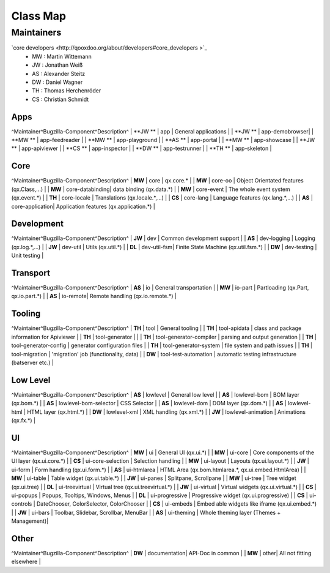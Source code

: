 Class Map
*********

Maintainers
============
`core developers <http://qooxdoo.org/about/developers#core_developers >`_
  * MW : Martin Wittemann
  * JW : Jonathan Weiß
  * AS : Alexander Steitz
  * DW : Daniel Wagner
  * TH : Thomas Herchenröder
  * CS : Christian Schmidt

Apps
----
^Maintainer^Bugzilla-Component^Description^
| **JW **  |         app					  | General applications |
| **JW **  |         app-demobrowser|
| **MW **  |         app-feedreader |
| **MW **  |         app-playground |
| **AS **  |         app-portal     |
| **MW **  |         app-showcase   |
| **JW **  |         app-apiviewer  |
| **CS **  |         app-inspector  |
| **DW **  |         app-testrunner |
| **TH **  |         app-skeleton   |

Core
----
^Maintainer^Bugzilla-Component^Description^
| **MW**   |        core            | qx.core.* |
| **MW**   |        core-oo         | Object Orientated features (qx.Class,...) |
| **MW**   |        core-databinding| data binding (qx.data.*) |
| **MW**   |        core-event      | The whole event system (qx.event.*) |
| **TH**   |        core-locale     | Translations (qx.locale.*,...) |
| **CS**   |        core-lang       | Language features (qx.lang.*,...) |
| **AS**   |        core-application| Application features (qx.application.*) |

Development
-----------
^Maintainer^Bugzilla-Component^Description^
| **JW**  |         dev         | Common development support |
| **AS**  |         dev-logging | Logging (qx.log.*,...) |
| **JW**  |         dev-util    | Utils (qx.util.*) |
| **DL**  |         dev-util-fsm| Finite State Machine (qx.util.fsm.*) |
| **DW**  |         dev-testing | Unit testing |

Transport
---------
^Maintainer^Bugzilla-Component^Description^
| **AS**  |         io       | General transportation |
| **MW**  |         io-part  | Partloading (qx.Part, qx.io.part.*) |
| **AS**  |         io-remote| Remote handling (qx.io.remote.*) |

Tooling
-------
^Maintainer^Bugzilla-Component^Description^
| **TH**   | tool | General tooling |
| **TH**   | tool-apidata | class and package information for Apiviewer |
| **TH**   | tool-generator |  | 
| **TH**   | tool-generator-compiler | parsing and output generation |
| **TH**   | tool-generator-config | generator configuration files |
| **TH**   | tool-generator-system | file system and path issues |
| **TH**   | tool-migration | 'migration' job (functionality, data) |
| **DW** | tool-test-automation | automatic testing infrastructure (batserver etc.) |

Low Level
---------
^Maintainer^Bugzilla-Component^Description^
| **AS**  |         lowlevel              | General low level |
| **AS**  |         lowlevel-bom          | BOM layer (qx.bom.*) |
| **AS**  |         lowlevel-bom-selector | CSS Selector |
| **AS**  |         lowlevel-dom          | DOM layer (qx.dom.*) |
| **AS**  |         lowlevel-html         | HTML layer (qx.html.*) |
| **DW**  |         lowlevel-xml          | XML handling (qx.xml.*) |
| **JW**	|         lowlevel-animation    | Animations (qx.fx.*) |

UI
--
^Maintainer^Bugzilla-Component^Description^
| **MW**  |         ui                | General UI (qx.ui.*) |
| **MW**  |         ui-core           | Core components of the UI layer (qx.ui.core.*) |
| **CS**  |         ui-core-selection | Selection handling |
| **MW**  |         ui-layout         | Layouts (qx.ui.layout.*) |
| **JW**  |         ui-form           | Form handling (qx.ui.form.*) |
| **AS**  |         ui-htmlarea       | HTML Area (qx.bom.htmlarea.*, qx.ui.embed.HtmlArea) |
| **MW**  |         ui-table          | Table widget (qx.ui.table.*) |
| **JW**  |         ui-panes          | Splitpane, Scrollpane |
| **MW**  |         ui-tree           | Tree widget (qx.ui.tree) |
| **DL**  |         ui-treevirtual    | Virtual tree (qx.ui.treevirtual.*) |
| **JW**  |         ui-virtual        | Virtual widgets (qx.ui.virtual.*) |
| **CS**  |         ui-popups         | Popups, Tooltips, Windows, Menus |
| **DL**  |         ui-progressive    | Progressive widget (qx.ui.progressive) |
| **CS**  |         ui-controls       | DateChooser, ColorSelector, ColorChooser |
| **CS**  |         ui-embeds         | Embed able widgets like iframe (qx.ui.embed.*) | 
| **JW**  |         ui-bars           | Toolbar, Slidebar, Scrollbar, MenuBar |
| **AS**  |         ui-theming        | Whole theming layer (Themes + Management)|

Other
-----
^Maintainer^Bugzilla-Component^Description^
| **DW**  |          documentation| API-Doc in common |
| **MW**  |          other| All not fitting elsewhere |
